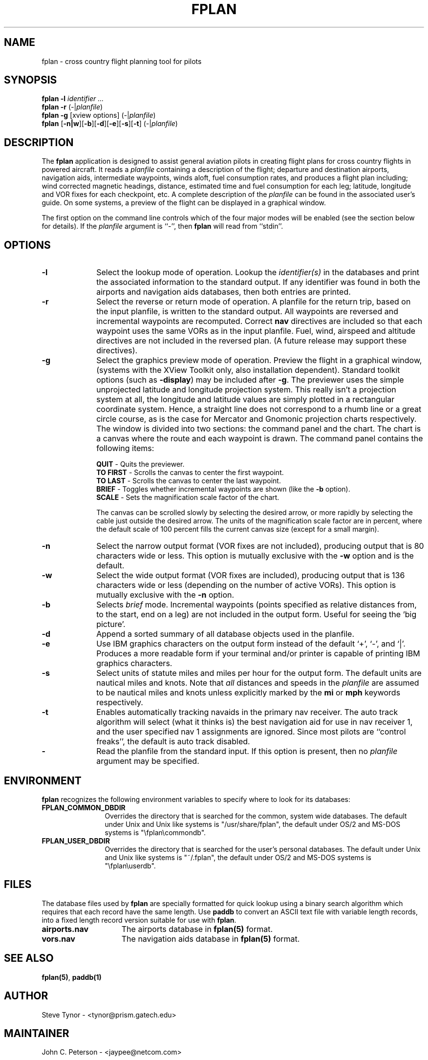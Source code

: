 '\" t
.\" must preprocess with tbl with troff. -*- nroff -*
.\" $Id: fplan.1,v 2.19 1998/11/28 06:13:50 jcp Exp $
.\"-------------------------------------------
.TH FPLAN 1 "28 November 1998" FPLAN "Flight Planning"
.\"-------------------------------------------
.SH NAME
fplan \- cross country flight planning tool for pilots
.\"-------------------------------------------
.SH SYNOPSIS
.LP
\fBfplan -l\fP \fIidentifier ...\fP
.br
\fBfplan -r\fP (\fI\-\fP|\fIplanfile\fP)
.br
\fBfplan -g\fP [xview options] (\fI\-\fP|\fIplanfile\fP)
.br
\fBfplan\fP [\fB\-n|w\fP][\fB\-b\fP][\fB\-d\fP][\fB\-e\fP][\fB\-s\fP][\fB\-t\fP] (\fI\-\fP|\fIplanfile\fP)
.br
.\"-------------------------------------------
.SH DESCRIPTION
.LP
The \fBfplan\fP application is designed to assist general aviation pilots
in creating flight plans for cross country flights in powered aircraft.
It reads a \fIplanfile\fP containing a description of the flight;
departure and destination airports, navigation aids, intermediate
waypoints, winds aloft, fuel consumption rates, and produces a flight
plan including; wind corrected magnetic headings, distance, estimated
time and fuel consumption for each leg; latitude, longitude and VOR fixes
for each checkpoint, etc. A complete description of the \fIplanfile\fP
can be found in the associated user's guide. On some systems, a preview
of the flight can be displayed in a graphical window.
.PP
The first option on the command line controls which of the four major
modes will be enabled (see the section below for details).  If the
\fIplanfile\fP argument is ``-'', then \fBfplan\fP will read from
``stdin''.
.\"-------------------------------------------
.SH OPTIONS
.LP
.TP 10
.B \-l
Select the lookup mode of operation. Lookup the \fIidentifier(s)\fP
in the databases and print the associated information to the standard
output. If any identifier was found in both the airports and navigation
aids databases, then both entries are printed.
.TP
.B \-r
Select the reverse or return mode of operation. A planfile for the return
trip, based on the input planfile, is written to the standard output. All
waypoints are reversed and incremental waypoints are recomputed. Correct
\fBnav\fP directives are included so that each waypoint uses the same VORs
as in the input planfile. Fuel, wind, airspeed and altitude directives
are not included in the reversed plan. (A future release may support
these directives).

.TP
.B \-g
Select the graphics preview mode of operation. Preview the flight in a
graphical window, (systems with the XView Toolkit only, also installation
dependent). Standard toolkit options (such as \fB-display\fP) may be
included after \fB-g\fP. The previewer uses the simple unprojected
latitude and longitude projection system. This really isn't a projection
system at all, the longitude and latitude values are simply plotted in a
rectangular coordinate system. Hence, a straight line does not correspond
to a rhumb line or a great circle course, as is the case for Mercator
and Gnomonic projection charts respectively. The window is divided into
two sections: the command panel and the chart. The chart is a canvas
where the route and each waypoint is drawn. The command panel contains
the following items:

.br
	\fBQUIT\fP - Quits the previewer.
.br
	\fBTO FIRST\fP - Scrolls the canvas to center the first waypoint.
.br
	\fBTO LAST\fP - Scrolls the canvas to center the last waypoint.
.br
	\fBBRIEF\fP - Toggles whether incremental waypoints are shown (like the \fB-b\fP option).
.br
	\fBSCALE\fP - Sets the magnification scale factor of the chart.

The canvas can be scrolled slowly by selecting the desired arrow, or
more rapidly by selecting the cable just outside the desired arrow.
The units of the magnification scale factor are in percent, where
the default scale of 100 percent fills the current canvas size
(except for a small margin).
.TP
.B \-n
Select the narrow output format (VOR fixes are not included),
producing output that is 80 characters wide or less. This option is
mutually exclusive with the \fB\-w\fP option and is the default.
.TP
.B \-w
Select the wide output format (VOR fixes are included), producing
output that is 136 characters wide or less (depending on the number of
active VORs). This option is mutually exclusive with the \fB\-n\fP option.
.TP
.B \-b
Selects \fIbrief\fP mode. Incremental waypoints (points specified
as relative distances from, to the start, end on a leg) are not included
in the output form. Useful for seeing the 'big picture'.
.TP
.B \-d
Append a sorted summary of all database objects used in the planfile.
.TP
.B \-e
Use IBM graphics characters on the output form instead of the default
`+', `-', and `|'. Produces a more readable form if your terminal and/or
printer is capable of printing IBM graphics characters.
.TP 
.B \-s
Select units of statute miles and miles per hour for the output form. The
default units are nautical miles and knots. Note that \fIall\fP distances
and speeds in the \fIplanfile\fP are assumed to be nautical miles and
knots unless explicitly marked by the \fBmi\fP or \fBmph\fP keywords
respectively.
.TP 
.B \-t
Enables automatically tracking navaids in the primary nav receiver.
The auto track algorithm will select (what it thinks is) the best
navigation aid for use in nav receiver 1, and the user specified nav
1 assignments are ignored. Since most pilots are ``control freaks'',
the default is auto track disabled.
.TP
.B \-
Read the planfile from the standard input. If this option is present,
then no \fIplanfile\fP argument may be specified.
.\"-------------------------------------------
.SH ENVIRONMENT
.B fplan
recognizes the following environment variables to specify where to
look for its databases:
.TP 12
.B FPLAN_COMMON_DBDIR
Overrides the directory that is searched for the common, system
wide databases. The default under Unix and Unix like systems
is "/usr/share/fplan", the default under OS/2 and MS-DOS systems is
"\\fplan\\commondb".
.TP 
.B FPLAN_USER_DBDIR
Overrides the directory that is searched for the user's personal
databases. The default under Unix and Unix like systems is "~/.fplan",
the default under OS/2 and MS-DOS systems is "\\fplan\\userdb".
.\"-------------------------------------------
.SH FILES
The database files used by \fBfplan\fP are specially formatted for
quick lookup using a binary search algorithm which requires that each
record have the same length. Use \fBpaddb\fP to convert an ASCII text
file with variable length records, into a fixed length record version
suitable for use with \fBfplan\fP.
.sp
.PD 0
.TP 15
.B airports.nav
The airports database in \fBfplan(5)\fP format.
.TP
.B vors.nav
The navigation aids database in \fBfplan(5)\fP format.
.PD
.\"-------------------------------------------
.SH SEE ALSO
\fBfplan(5)\fP, \fBpaddb(1)\fP
.LP 
.\"-------------------------------------------
.SH AUTHOR
Steve Tynor \- <tynor@prism.gatech.edu>
.\"-------------------------------------------
.SH MAINTAINER
John C. Peterson \- <jaypee@netcom.com>
.\"-------------------------------------------
.SH DISCLAIMER
     USE AT YOUR OWN RISK! I assume no responsibility for any errors
in this program, the database or documentation. If you crash and burn
because, for example, fuel estimates in this program were inaccurate,
it's your own fault for trusting somebody else's code! Remember, as Pilot
In Command, it's \fIyour\fP responsibility to do complete preflight
planning. Use this program as a flight planning aid, but verify its
results before using them.
.\"-------------------------------------------
